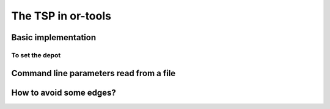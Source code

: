 ..  _first_tsp_implementation:

The TSP in or-tools
------------------------------------

..  only:: draft

    We have implemented a basic program to solve the TSP but before we discuss it, let's have a look at a 
    minimalist implementation (see :file:`simple_tsp.cc`). 
    You can solve the TSP in a few lines of code with the help of the RL:
    
    ..  code-block:: c++
    
        #include <iostream>
        #include "constraint_solver/routing.h"
        
        using operations_research;

        //  Cost function
        int64 MyCost(RoutingModel::NodeIndex from, RoutingModel::NodeIndex to) {
          ...
          return ...;
        }
        
        int main(int argc, char **argv) {
          RoutingModel TSP(42, 1);// 42 nodes, 1 vehicle
          TSP.SetCost(NewPermanentCallback(MyCost));

          const Assignment * solution = TSP.Solve();

          //  Solution inspection
          if (solution != NULL) {
            std::cout << "Cost: " << solution->ObjectiveValue() << std::endl;
            for (int64 index = TSP.Start(0); !TSP.IsEnd(index); 
                              index = solution->Value(TSP.NextVar(index))) {
              std::cout << TSP.IndexToNode(index) << " ";
            }
            std::cout << std::endl;
          } else {
            std::cout << "No solution found" << std::endl;
          }
          return 0;
        }


Basic implementation
^^^^^^^^^^^^^^^^^^^^^

..  only:: draft

    You can find the code in the file :file:`tsp.cc`. 
    
    ..  only:: html 
    
        This time we use the ``TSPData`` (see :ref:`tspdata_class`) and ``TSPEpixData``
        (see :ref:`section_visualization_epix_tsp`) classes to 
        read TSP instances and write TSP solutions in ``TSPLIB`` format.
    
    ..  raw:: latex
    
        This time we use the \code{TSPData} (see~\ref{manual/tsp/tsp:tspdata-class}) and \code{TSPEpixData}
        (see~\ref{manual/tsp/tsp:section-visualization-epix-tsp}) classes to 
        read TSP instances and write TSP solutions in \code{TSPLIB} format.

To set the depot
""""""""""""""""""""

..  only:: draft

    Thetsp_depot

Command line parameters read from a file
^^^^^^^^^^^^^^^^^^^^^^^^^^^^^^^^^^^^^^^^^

..  only:: draft

    When parameters start to pile up, writing them every time on the command line isn't very practical. The ``gflags``
    library provides the possibility to load the parameters from a text file. For instance, a parameters file
    ``tsp_parameters.txt`` for our
    ``TSPData`` class might look like this:
    
    ..  code-block:: text
    
        --deterministic_random_seed=true
        --use_symmetric_distances=true
        --min_distance=23
        --max_distance=748

    You provide this file with the ``flagfile`` flag:
    
    ..  code-block:: bash
    
        ./tsp --flagfile=tsp_parameters.txt
        
    which gives the following file :file:`tsp_sol.txt` on our system:
    
    ..  code-block:: text
    
        NAME : tsp_sol.txt
        COMMENT : Automatically generated by TSPData (obj: 3948)
        TYPE : TOUR
        DIMENSION : 101
        TOUR_SECTION
        2
        14
        63
        ...
        33
        44
        -1

..  _tsp_avoid_some_edges:

How to avoid some edges?
^^^^^^^^^^^^^^^^^^^^^^^^


..  raw:: html
    
    <br><br><br><br><br><br><br><br><br><br><br><br><br><br><br><br><br><br><br><br><br><br><br><br><br><br><br>
    <br><br><br><br><br><br><br><br><br><br><br><br><br><br><br><br><br><br><br><br><br><br><br><br><br><br><br>

